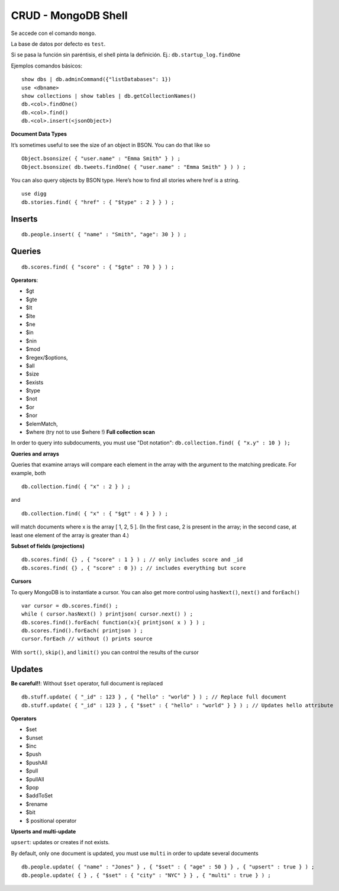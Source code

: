 ===========================
CRUD - MongoDB Shell
===========================

Se accede con el comando ``mongo``.

La base de datos por defecto es ``test``.

Si se pasa la función sin paréntisis, el shell pinta la definición. Ej.: ``db.startup_log.findOne``

Ejemplos comandos básicos::

    show dbs | db.adminCommand({"listDatabases": 1})
    use <dbname>
    show collections | show tables | db.getCollectionNames()
    db.<col>.findOne()
    db.<col>.find()
    db.<col>.insert(<jsonObject>)



**Document Data Types**

It’s sometimes useful to see the size of an object in BSON. You can do that like so ::

    Object.bsonsize( { "user.name" : "Emma Smith" } ) ;
    Object.bsonsize( db.tweets.findOne( { "user.name" : "Emma Smith" } ) ) ;

You can also query objects by BSON type. Here’s how to find all stories where href is a string. ::

    use digg
    db.stories.find( { "href" : { "$type" : 2 } } ) ;



Inserts
============

::

    db.people.insert( { "name" : "Smith", "age": 30 } ) ;


Queries
============

::

    db.scores.find( { "score" : { "$gte" : 70 } } ) ;

**Operators**:

* $gt
* $gte
* $lt
* $lte
* $ne
* $in
* $nin
* $mod
* $regex/$options,
* $all
* $size
* $exists
* $type
* $not
* $or
* $nor
* $elemMatch,
* $where (try not to use $where !) **Full collection scan**



In order to query into subdocuments, you must use "Dot notation": ``db.collection.find( { "x.y" : 10 } );``



**Queries and arrays**

Queries that examine arrays will compare each element in the array with the argument to the matching
predicate. For example, both ::

    db.collection.find( { "x" : 2 } ) ;

and ::

    db.collection.find( { "x" : { "$gt" : 4 } } ) ;

will match documents where x is the array [ 1, 2, 5 ]. (In the first case, 2 is present in the array; in the
second case, at least one element of the array is greater than 4.)



**Subset of fields (projections)** ::

    db.scores.find( {} , { "score" : 1 } ) ; // only includes score and _id
    db.scores.find( {} , { "score" : 0 }) ; // includes everything but score



**Cursors**

To query MongoDB is to instantiate a cursor. You can also get more control using ``hasNext()``, ``next()`` and ``forEach()`` ::

    var cursor = db.scores.find() ;
    while ( cursor.hasNext() ) printjson( cursor.next() ) ;
    db.scores.find().forEach( function(x){ printjson( x ) } ) ;
    db.scores.find().forEach( printjson ) ;
    cursor.forEach // without () prints source

With ``sort()``, ``skip()``, and ``limit()`` you can control the results of the cursor


Updates
============

**Be careful!!**: Without ``$set`` operator, full document is replaced ::

    db.stuff.update( { "_id" : 123 } , { "hello" : "world" } ) ; // Replace full document
    db.stuff.update( { "_id" : 123 } , { "$set" : { "hello" : "world" } } ) ; // Updates hello attribute

**Operators**

* $set
* $unset
* $inc
* $push
* $pushAll
* $pull
* $pullAll
* $pop
* $addToSet
* $rename
* $bit
* $ positional operator

**Upserts and multi-update**

``upsert``: updates or creates if not exists.

By default, only one document is updated, you must use ``multi`` in order to update several documents ::

    db.people.update( { "name" : "Jones" } , { "$set" : { "age" : 50 } } , { "upsert" : true } ) ;
    db.people.update( { } , { "$set" : { "city" : "NYC" } } , { "multi" : true } ) ;

